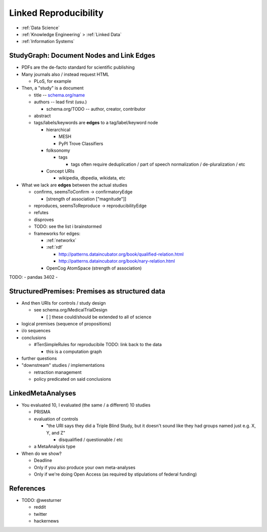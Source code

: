 
.. index:: Linked Reproducibility
.. _linked reproducibility:

Linked Reproducibility
------------------------

* :ref:`Data Science`
* :ref:`Knowledge Engineering` > :ref:`Linked Data`
* :ref:`Information Systems`


StudyGraph: Document Nodes and Link Edges
~~~~~~~~~~~~~~~~~~~~~~~~~~~~~~~~~~~~~~~~~~~
- PDFs are the de-facto standard for scientific publishing
- Many journals also / instead request HTML

  - PLoS, for example

- Then, a "study" is a document

  - title -- `<schema.org/name>`__
  - authors -- lead first (usu.)

    - schema.org/TODO -- author, creator, contributor

  - abstract
  - tags/labels/keywords are **edges** to a tag/label/keyword node

    - hierarchical

      - MESH
      - PyPI Trove Classifiers

    - folksonomy

      - tags

        - tags often require deduplication / part of speech
          normalization / de-pluralization / etc

    - Concept URIs

      - wikipedia, dbpedia, wikidata, etc


- What we lack are **edges** between the actual studies

  - confirms, seemsToConfirm -> confirmatoryEdge

    - [strength of association ["magnitude"]]

  - reproduces, seemsToReproduce -> reproducibilityEdge
  - refutes
  - disproves
  - TODO: see the list i brainstormed

  - frameworks for edges:

    - :ref:`networkx`
    - :ref:`rdf`

      - http://patterns.dataincubator.org/book/qualified-relation.html
      - http://patterns.dataincubator.org/book/nary-relation.html

    - OpenCog AtomSpace (strength of association)



TODO:
- pandas 3402
-

StructuredPremises: Premises as structured data
~~~~~~~~~~~~~~~~~~~~~~~~~~~~~~~~~~~~~~~~~~~~~~~~

- And then URIs for controls / study design

  - see schema.org/MedicalTrialDesign

    - [ ] these could/should be extended to all of science

- logical premises (sequence of propositions)

- i/o sequences

- conclusions

  - #TenSimpleRules for reproducibile TODO: link back to the data

    - this is a computation graph

- further questions

- "downstream" studies / implementations

  - retraction management
  - policy predicated on said conclusions


LinkedMetaAnalyses
~~~~~~~~~~~~~~~~~~~~
- You evaluated 10, I evaluated (the same / a different) 10 studies

  - PRISMA
  - evaluation of controls

    - "the URI says they did a Triple Blind Study, but it doesn't sound
      like they had groups named just e.g. X, Y, and Z"

      - disqualified / questionable / etc

  - a MetaAnalysis type

- When do we show?

  - Deadline
  - Only if you also produce your own meta-analyses
  - Only if we're doing Open Access (as required by stipulations of
    federal funding)


References
~~~~~~~~~~~~~

- TODO: @westurner

  - reddit
  - twitter
  - hackernews
